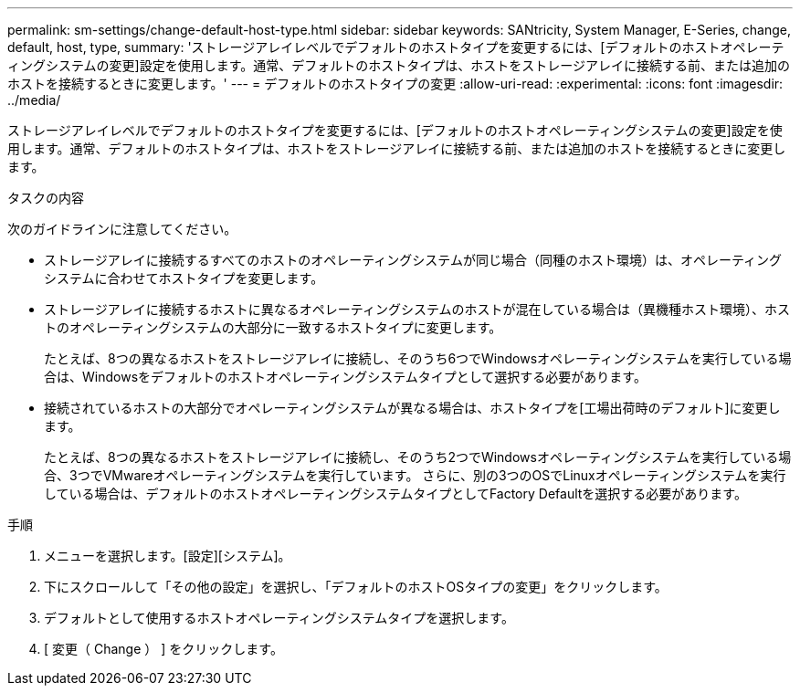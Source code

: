 ---
permalink: sm-settings/change-default-host-type.html 
sidebar: sidebar 
keywords: SANtricity, System Manager, E-Series, change, default, host, type, 
summary: 'ストレージアレイレベルでデフォルトのホストタイプを変更するには、[デフォルトのホストオペレーティングシステムの変更]設定を使用します。通常、デフォルトのホストタイプは、ホストをストレージアレイに接続する前、または追加のホストを接続するときに変更します。' 
---
= デフォルトのホストタイプの変更
:allow-uri-read: 
:experimental: 
:icons: font
:imagesdir: ../media/


[role="lead"]
ストレージアレイレベルでデフォルトのホストタイプを変更するには、[デフォルトのホストオペレーティングシステムの変更]設定を使用します。通常、デフォルトのホストタイプは、ホストをストレージアレイに接続する前、または追加のホストを接続するときに変更します。

.タスクの内容
次のガイドラインに注意してください。

* ストレージアレイに接続するすべてのホストのオペレーティングシステムが同じ場合（同種のホスト環境）は、オペレーティングシステムに合わせてホストタイプを変更します。
* ストレージアレイに接続するホストに異なるオペレーティングシステムのホストが混在している場合は（異機種ホスト環境）、ホストのオペレーティングシステムの大部分に一致するホストタイプに変更します。
+
たとえば、8つの異なるホストをストレージアレイに接続し、そのうち6つでWindowsオペレーティングシステムを実行している場合は、Windowsをデフォルトのホストオペレーティングシステムタイプとして選択する必要があります。

* 接続されているホストの大部分でオペレーティングシステムが異なる場合は、ホストタイプを[工場出荷時のデフォルト]に変更します。
+
たとえば、8つの異なるホストをストレージアレイに接続し、そのうち2つでWindowsオペレーティングシステムを実行している場合、3つでVMwareオペレーティングシステムを実行しています。 さらに、別の3つのOSでLinuxオペレーティングシステムを実行している場合は、デフォルトのホストオペレーティングシステムタイプとしてFactory Defaultを選択する必要があります。



.手順
. メニューを選択します。[設定][システム]。
. 下にスクロールして「その他の設定」を選択し、「デフォルトのホストOSタイプの変更」をクリックします。
. デフォルトとして使用するホストオペレーティングシステムタイプを選択します。
. [ 変更（ Change ） ] をクリックします。

